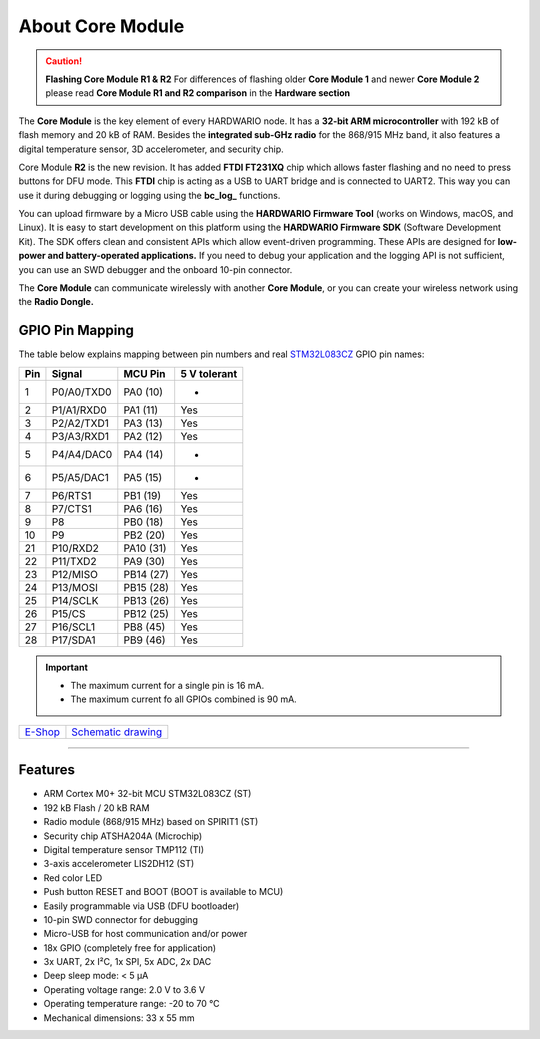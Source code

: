 #################
About Core Module
#################

.. image:: ../_static/hardware/about_core/core-module.png
   :align: center
   :scale: 51%
   :alt: Core Module

.. caution::

    **Flashing Core Module R1 & R2**
    For differences of flashing older **Core Module 1** and newer **Core Module 2**
    please read **Core Module R1 and R2 comparison** in the **Hardware section**

The **Core Module** is the key element of every HARDWARIO node.
It has a **32-bit ARM microcontroller** with 192 kB of flash memory and 20 kB of RAM.
Besides the **integrated sub-GHz radio** for the 868/915 MHz band, it also features a digital temperature sensor, 3D accelerometer, and security chip.

.. image:: ../_static/hardware/about_core/core-module-2-pinout.png
   :align: center
   :scale: 51%
   :alt: Core Module Pinout

Core Module **R2** is the new revision.
It has added **FTDI FT231XQ** chip which allows faster flashing and no need to press buttons for DFU mode.
This **FTDI** chip is acting as a USB to UART bridge and is connected to UART2.
This way you can use it during debugging or logging using the **bc_log_** functions.

You can upload firmware by a Micro USB cable using the **HARDWARIO Firmware Tool** (works on Windows, macOS, and Linux).
It is easy to start development on this platform using the **HARDWARIO Firmware SDK** (Software Development Kit).
The SDK offers clean and consistent APIs which allow event-driven programming.
These APIs are designed for **low-power and battery-operated applications.**
If you need to debug your application and the logging API is not sufficient, you can use an SWD debugger and the onboard 10-pin connector.

The **Core Module** can communicate wirelessly with another **Core Module**, or you can create your wireless network using the **Radio Dongle.**

****************
GPIO Pin Mapping
****************

The table below explains mapping between pin numbers and real `STM32L083CZ <https://www.st.com/en/microcontrollers-microprocessors/stm32l083cz.html>`_ GPIO pin names:

+----------------+----------------+------------------------------------------------------------------------+--------------------------------------------+
| Pin            | Signal         | MCU Pin                                                                | 5 V tolerant                               |
+================+================+========================================================================+============================================+
| 1              | P0/A0/TXD0     | PA0 (10)                                                               | -                                          |
+----------------+----------------+------------------------------------------------------------------------+--------------------------------------------+
| 2              | P1/A1/RXD0     | PA1 (11)                                                               | Yes                                        |
+----------------+----------------+------------------------------------------------------------------------+--------------------------------------------+
| 3              | P2/A2/TXD1     | PA3 (13)                                                               | Yes                                        |
+----------------+----------------+------------------------------------------------------------------------+--------------------------------------------+
| 4              | P3/A3/RXD1     | PA2 (12)                                                               | Yes                                        |
+----------------+----------------+------------------------------------------------------------------------+--------------------------------------------+
| 5              | P4/A4/DAC0     | PA4 (14)                                                               | -                                          |
+----------------+----------------+------------------------------------------------------------------------+--------------------------------------------+
| 6              | P5/A5/DAC1     | PA5 (15)                                                               | -                                          |
+----------------+----------------+------------------------------------------------------------------------+--------------------------------------------+
| 7              | P6/RTS1        | PB1 (19)                                                               | Yes                                        |
+----------------+----------------+------------------------------------------------------------------------+--------------------------------------------+
| 8              | P7/CTS1        | PA6 (16)                                                               | Yes                                        |
+----------------+----------------+------------------------------------------------------------------------+--------------------------------------------+
| 9              | P8             | PB0 (18)                                                               | Yes                                        |
+----------------+----------------+------------------------------------------------------------------------+--------------------------------------------+
| 10             | P9             | PB2 (20)                                                               | Yes                                        |
+----------------+----------------+------------------------------------------------------------------------+--------------------------------------------+
| 21             | P10/RXD2       | PA10 (31)                                                              | Yes                                        |
+----------------+----------------+------------------------------------------------------------------------+--------------------------------------------+
| 22             | P11/TXD2       | PA9 (30)                                                               | Yes                                        |
+----------------+----------------+------------------------------------------------------------------------+--------------------------------------------+
| 23             | P12/MISO       | PB14 (27)                                                              | Yes                                        |
+----------------+----------------+------------------------------------------------------------------------+--------------------------------------------+
| 24             | P13/MOSI       | PB15 (28)                                                              | Yes                                        |
+----------------+----------------+------------------------------------------------------------------------+--------------------------------------------+
| 25             | P14/SCLK       | PB13 (26)                                                              | Yes                                        |
+----------------+----------------+------------------------------------------------------------------------+--------------------------------------------+
| 26             | P15/CS         | PB12 (25)                                                              | Yes                                        |
+----------------+----------------+------------------------------------------------------------------------+--------------------------------------------+
| 27             | P16/SCL1       | PB8 (45)                                                               | Yes                                        |
+----------------+----------------+------------------------------------------------------------------------+--------------------------------------------+
| 28             | P17/SDA1       | PB9 (46)                                                               | Yes                                        |
+----------------+----------------+------------------------------------------------------------------------+--------------------------------------------+


.. important::

    - The maximum current for a single pin is 16 mA.
    - The maximum current fo all GPIOs combined is 90 mA.

+-------------------------------------------------------+--------------------------------------------------------------------------------------------------+
| `E-Shop <https://shop.hardwario.com/core-module/>`_   | `Schematic drawing <https://github.com/hardwario/bc-hardware/tree/master/out/bc-module-core>`_   |
+-------------------------------------------------------+--------------------------------------------------------------------------------------------------+

----------------------------------------------------------------------------------------------

********
Features
********

- ARM Cortex M0+ 32-bit MCU STM32L083CZ (ST)
- 192 kB Flash / 20 kB RAM
- Radio module (868/915 MHz) based on SPIRIT1 (ST)
- Security chip ATSHA204A (Microchip)
- Digital temperature sensor TMP112 (TI)
- 3-axis accelerometer LIS2DH12 (ST)
- Red color LED
- Push button RESET and BOOT (BOOT is available to MCU)
- Easily programmable via USB (DFU bootloader)
- 10-pin SWD connector for debugging
- Micro-USB for host communication and/or power
- 18x GPIO (completely free for application)
- 3x UART, 2x I²C, 1x SPI, 5x ADC, 2x DAC
- Deep sleep mode: < 5 µA
- Operating voltage range: 2.0 V to 3.6 V
- Operating temperature range: -20 to 70 °C
- Mechanical dimensions: 33 x 55 mm
